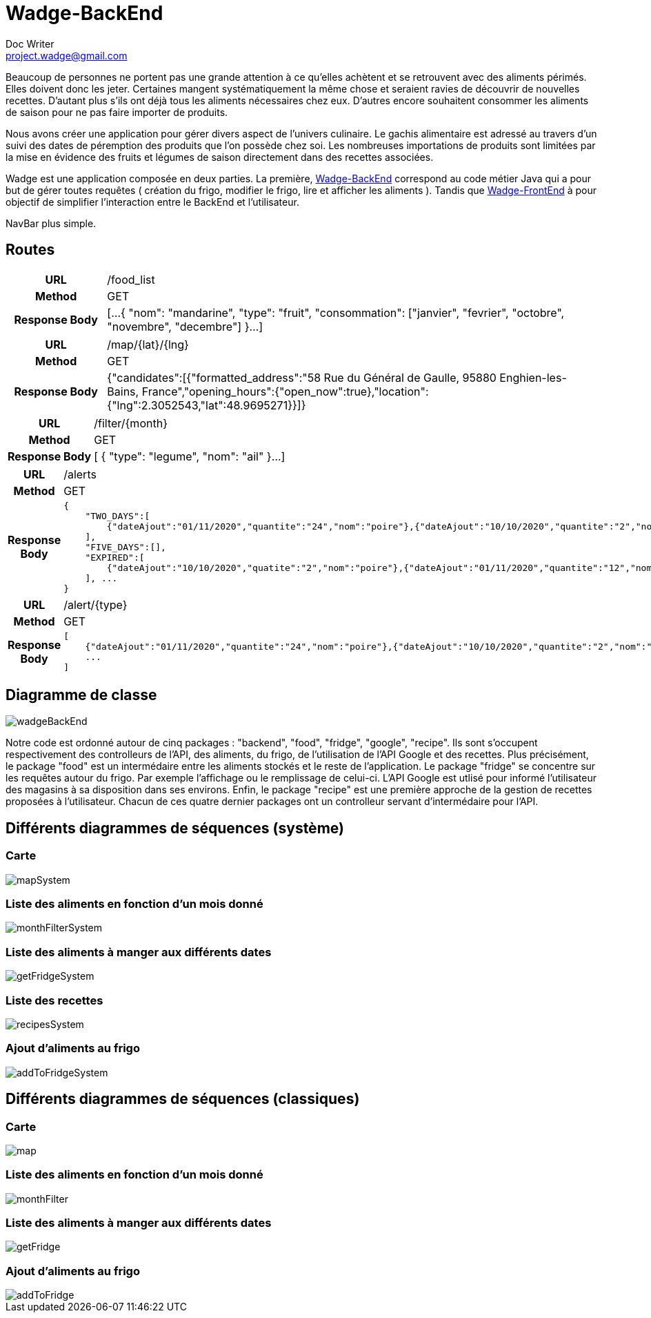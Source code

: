 = Wadge-BackEnd
Doc Writer <project.wadge@gmail.com>

Beaucoup de personnes ne portent pas une grande attention à ce qu’elles achètent et se retrouvent avec des aliments périmés. Elles doivent donc les jeter. Certaines mangent systématiquement la même chose et seraient ravies de découvrir de nouvelles recettes.
D’autant plus s’ils ont déjà tous les aliments nécessaires chez eux. D’autres encore souhaitent consommer les aliments de saison pour ne pas faire importer de produits.

Nous avons créer une application pour gérer divers aspect de l’univers culinaire. Le gachis alimentaire est adressé au travers d’un suivi des dates de péremption des produits que l’on possède chez soi. Les nombreuses importations de produits sont limitées par la mise en évidence des fruits et légumes de saison directement dans des recettes associées.

Wadge est une application composée en deux parties. La première, 
link:https://github.com/RomainVacheret/Wadge-BackEnd[Wadge-BackEnd] correspond au code métier Java qui a pour but de gérer toutes requêtes ( création du frigo, modifier le frigo, lire et afficher les aliments ). Tandis que 
link:https://github.com/RomainVacheret/Wadge-FrontEnd[Wadge-FrontEnd] à pour objectif de simplifier l'interaction entre le BackEnd et l'utilisateur.

NavBar plus simple. 

== Routes
[cols="h,5a"]
|===
| URL
| /food_list
| Method
| GET
| Response Body
| [...
    {
        "nom": "mandarine",
        "type": "fruit",
        "consommation": ["janvier", "fevrier", "octobre", "novembre", "decembre"]
    }...
]
|===

[cols="h,5a"]
|===
| URL
| /map/{lat}/{lng}
| Method
| GET
| Response Body
|{"candidates":[{"formatted_address":"58 Rue du Général de Gaulle, 95880 Enghien-les-Bains, France","opening_hours":{"open_now":true},"location":{"lng":2.3052543,"lat":48.9695271}}]}
|===

[cols="h,5a"]
|===
| URL
| /filter/{month}
| Method
| GET
| Response Body
| [
    {
        "type": "legume",
        "nom": "ail"
    }...
]
|===

[cols="h,5a"]
|===
| URL
| /alerts
| Method
| GET
| Response Body
| 
    {
        "TWO_DAYS":[
            {"dateAjout":"01/11/2020","quantite":"24","nom":"poire"},{"dateAjout":"10/10/2020","quantite":"2","nom":"poireau"}
        ], 
        "FIVE_DAYS":[], 
        "EXPIRED":[
            {"dateAjout":"10/10/2020","quatite":"2","nom":"poire"},{"dateAjout":"01/11/2020","quantite":"12","nom":"poireau"}
        ], ...
    }
|===

[cols="h,5a"]
|===
| URL
| /alert/{type}
| Method
| GET
| Response Body
| 
    [
        {"dateAjout":"01/11/2020","quantite":"24","nom":"poire"},{"dateAjout":"10/10/2020","quantite":"2","nom":"poireau"},
        ...
    ]
|===


== Diagramme de classe

image::./diagram/out/wadgeBackEnd.svg[]

Notre code est ordonné autour de cinq packages : "backend", "food", "fridge", "google", "recipe". Ils sont s'occupent respectivement des controlleurs de l'API, des aliments, du frigo, de l'utilisation de l'API Google et des recettes.
Plus précisément, le package "food" est un intermédaire entre les aliments stockés et le reste de l'application. Le package "fridge" se concentre sur les requêtes autour du frigo. Par exemple l'affichage ou le remplissage de celui-ci. L'API Google est utlisé pour informé l'utilisateur des magasins à sa disposition dans ses environs. Enfin, le package "recipe" est une première approche de la gestion de recettes proposées à l'utilisateur.
Chacun de ces quatre dernier packages ont un controlleur servant d'intermédaire pour l'API.

== Différents diagrammes de séquences (système)
=== Carte
image::./diagram/out/mapSystem.svg[]
=== Liste des aliments en fonction d'un mois donné
image::./diagram/out/monthFilterSystem.svg[]
=== Liste des aliments à manger aux différents dates
image::./diagram/out/getFridgeSystem.svg[]
=== Liste des recettes
image::./diagram/out/recipesSystem.svg[]
=== Ajout d'aliments au frigo
image::./diagram/out/addToFridgeSystem.svg[]

== Différents diagrammes de séquences (classiques)
=== Carte
image::./diagram/out/map.svg[]
=== Liste des aliments en fonction d'un mois donné
image::./diagram/out/monthFilter.svg[]
=== Liste des aliments à manger aux différents dates
image::./diagram/out/getFridge.svg[]
// TODO
// === Liste des recettes
// image::./diagram/out/recipies.svg[] 
=== Ajout d'aliments au frigo
image::./diagram/out/addToFridge.svg[]
